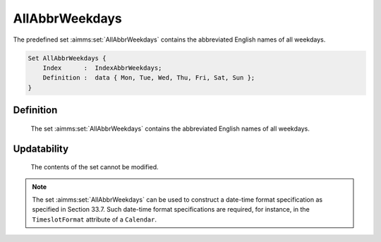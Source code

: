 .. aimms:set:: AllAbbrWeekdays

.. _AllAbbrWeekdays:

AllAbbrWeekdays
===============

The predefined set :aimms:set:`AllAbbrWeekdays` contains the abbreviated English
names of all weekdays.

.. code-block:: aimms

        Set AllAbbrWeekdays {
            Index      :  IndexAbbrWeekdays;
            Definition :  data { Mon, Tue, Wed, Thu, Fri, Sat, Sun };
        }

Definition
----------

    The set :aimms:set:`AllAbbrWeekdays` contains the abbreviated English names of
    all weekdays.

Updatability
------------

    The contents of the set cannot be modified.

.. note::

    The set :aimms:set:`AllAbbrWeekdays` can be used to construct a date-time format
    specification as specified in Section 33.7. Such date-time format
    specifications are required, for instance, in the ``TimeslotFormat``
    attribute of a ``Calendar``.

.. seealso::

    The sets :aimms:set:`AllWeekdays`, :aimms:set:`LocaleAllAbbrWeekdays`, :aimms:set:`LocaleAllWeekdays`. Calendars are discussed in
    full detail in Section 33.2 of the `Language Reference <https://documentation.aimms.com/_downloads/AIMMS_ref.pdf>`__, date-time formats
    in Section 33.7.
